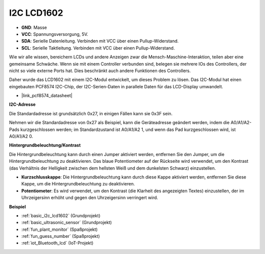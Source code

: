 .. _cpn_i2c_lcd1602:

I2C LCD1602
==============

.. image:: img/i2c_lcd1602.png
    :width: 800

* **GND**: Masse
* **VCC**: Spannungsversorgung, 5V.
* **SDA**: Serielle Datenleitung. Verbinden mit VCC über einen Pullup-Widerstand.
* **SCL**: Serielle Taktleitung. Verbinden mit VCC über einen Pullup-Widerstand.

Wie wir alle wissen, bereichern LCDs und andere Anzeigen zwar die Mensch-Maschine-Interaktion, teilen aber eine gemeinsame Schwäche. Wenn sie mit einem Controller verbunden sind, belegen sie mehrere IOs des Controllers, der nicht so viele externe Ports hat. Dies beschränkt auch andere Funktionen des Controllers.

Daher wurde das LCD1602 mit einem I2C-Modul entwickelt, um dieses Problem zu lösen. Das I2C-Modul hat einen eingebauten PCF8574 I2C-Chip, der I2C-Serien-Daten in parallele Daten für das LCD-Display umwandelt.

* |link_pcf8574_datasheet|

**I2C-Adresse**

Die Standardadresse ist grundsätzlich 0x27, in einigen Fällen kann sie 0x3F sein.

Nehmen wir die Standardadresse von 0x27 als Beispiel, kann die Geräteadresse geändert werden, indem die A0/A1/A2-Pads kurzgeschlossen werden; im Standardzustand ist A0/A1/A2 1, und wenn das Pad kurzgeschlossen wird, ist A0/A1/A2 0.

.. image:: img/i2c_address.jpg
    :width: 600

**Hintergrundbeleuchtung/Kontrast**

Die Hintergrundbeleuchtung kann durch einen Jumper aktiviert werden, entfernen Sie den Jumper, um die Hintergrundbeleuchtung zu deaktivieren. Das blaue Potentiometer auf der Rückseite wird verwendet, um den Kontrast (das Verhältnis der Helligkeit zwischen dem hellsten Weiß und dem dunkelsten Schwarz) einzustellen.

.. image:: img/back_lcd1602.jpg

* **Kurzschlusskappe**: Die Hintergrundbeleuchtung kann durch diese Kappe aktiviert werden, entfernen Sie diese Kappe, um die Hintergrundbeleuchtung zu deaktivieren.
* **Potentiometer**: Es wird verwendet, um den Kontrast (die Klarheit des angezeigten Textes) einzustellen, der im Uhrzeigersinn erhöht und gegen den Uhrzeigersinn verringert wird.

**Beispiel**

* :ref:`basic_i2c_lcd1602` (Grundprojekt)
* :ref:`basic_ultrasonic_sensor` (Grundprojekt)
* :ref:`fun_plant_monitor` (Spaßprojekt)
* :ref:`fun_guess_number` (Spaßprojekt)
* :ref:`iot_Bluetooth_lcd` (IoT-Projekt)

